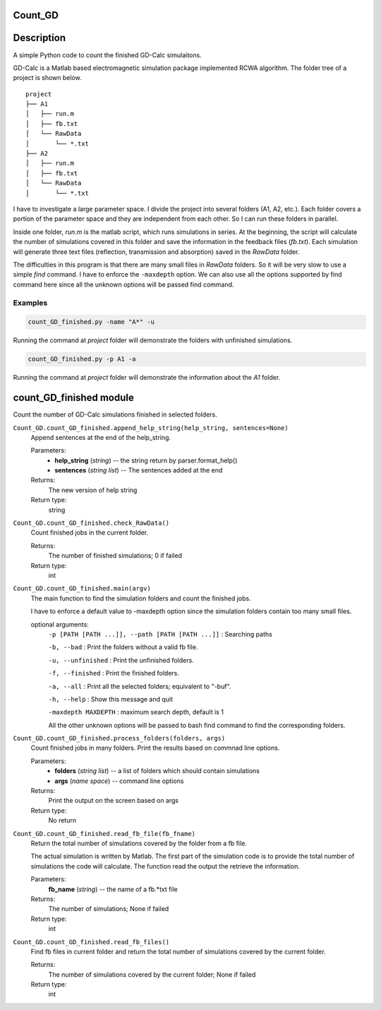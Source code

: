 Count_GD
===================

Description
===========
A simple Python code to count the finished GD-Calc simulaitons.

GD-Calc is a Matlab based electromagnetic simulation package
implemented RCWA algorithm. The folder tree of a project is shown below.

::

    project
    ├── A1
    │   ├── run.m
    │   ├── fb.txt
    │   └── RawData
    │       └── *.txt
    ├── A2
    │   ├── run.m
    │   ├── fb.txt
    │   └── RawData
    │       └── *.txt

I have to investigate a large parameter space. I divide the project
into several folders (A1, A2, etc.). Each folder covers a portion of
the parameter space and they are independent from each other. So I can
run these folders in parallel. 

Inside one folder, *run.m* is the matlab script, which runs
simulations in series. At the beginning, the script will calculate the
number of simulations covered in this folder and save the information
in the feedback files (*fb.txt*). Each simulation will generate three
text files (reflection, transmission and absorption) saved in the
*RawData* folder. 

The difficulties in this program is that there are many small files in
*RawData* folders. So it will be very slow to use a simple *find*
command. I have to enforce the ``-maxdepth`` option. We can also use
all the options supported by find command here since all the unknown
options will be passed find command.

Examples 
********************

.. code-block:: bash
   
  count_GD_finished.py -name "A*" -u

Running the command at *project* folder will demonstrate the folders
with unfinished simulations.

.. code-block:: bash
   
  count_GD_finished.py -p A1 -a

Running the command at *project* folder will demonstrate the
information about the *A1* folder.

count_GD_finished module
========================

Count the number of GD-Calc simulations finished in selected folders.

``Count_GD.count_GD_finished.append_help_string(help_string, sentences=None)``
   Append sentences at the end of the help_string. 

   Parameters:
      * **help_string** (*string*) -- the string return by
        parser.format_help()

      * **sentences** (*string list*) -- The sentences added at the
        end

   Returns:
      The new version of help string

   Return type:
      string


``Count_GD.count_GD_finished.check_RawData()``
   Count finished jobs in the current folder.

   Returns:
      The number of finished simulations; 0 if failed

   Return type:
      int

``Count_GD.count_GD_finished.main(argv)``
   The main function to find the simulation folders and count the
   finished jobs.

   I have to enforce a default value to -maxdepth option since the
   simulation folders contain too many small files.

   optional arguments:
      ``-p [PATH [PATH ...]], --path [PATH [PATH ...]]`` :     Searching paths

      ``-b, --bad`` :    Print the folders without a valid fb file.

      ``-u, --unfinished`` :   Print the unfinished folders.

      ``-f, --finished`` :    Print the finished folders.

      ``-a, --all`` :         Print all the selected folders; equivalent to "-buf".

      ``-h, --help`` :       Show this message and quit

      ``-maxdepth MAXDEPTH`` :   maximum search depth, default is 1

      All the other unknown options will be passed to bash
      find command to find the corresponding folders.

``Count_GD.count_GD_finished.process_folders(folders, args)`` 
   Count finished jobs in many folders. Print the results based on
   commnad line options.

   Parameters:
      * **folders** (*string list*) -- a list of folders which
        should contain simulations

      * **args** (*name space*) -- command line options

   Returns:
      Print the output on the screen based on args

   Return type:
      No return

``Count_GD.count_GD_finished.read_fb_file(fb_fname)``
   Return the total number of simulations covered by the folder from a
   fb file.

   The actual simulation is written by Matlab. The first part of the
   simulation code is to provide the total number of simulations the
   code will calculate. The function read the output the retrieve the
   information.

   Parameters:
      **fb_name** (*string*) -- the name of a fb.*txt file

   Returns:
      The number of simulations; None if failed

   Return type:
      int

``Count_GD.count_GD_finished.read_fb_files()``
   Find fb files in current folder and return the total number of
   simulations covered by the current folder.

   Returns:
      The number of simulations covered by the current folder; None if
      failed

   Return type:
      int



.. LocalWords: RawData  Calc fb txt args argv argparse maxdepth longnames py 


